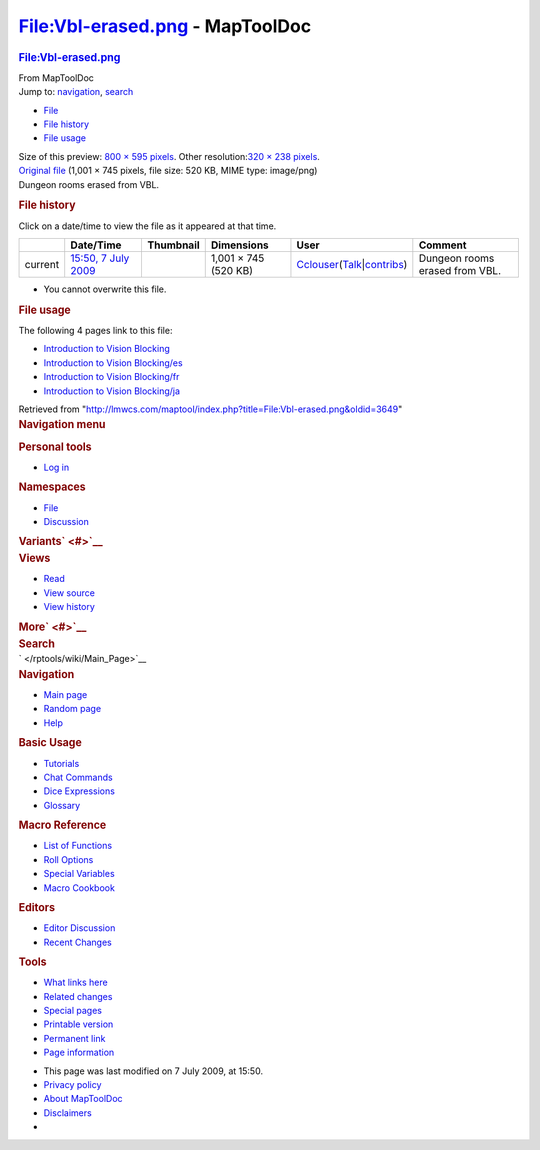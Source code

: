 ================================
File:Vbl-erased.png - MapToolDoc
================================

.. contents::
   :depth: 3
..

.. container:: noprint
   :name: mw-page-base

.. container:: noprint
   :name: mw-head-base

.. container:: mw-body
   :name: content

   .. container:: mw-indicators

   .. rubric:: File:Vbl-erased.png
      :name: firstHeading
      :class: firstHeading

   .. container:: mw-body-content
      :name: bodyContent

      .. container::
         :name: siteSub

         From MapToolDoc

      .. container::
         :name: contentSub

      .. container:: mw-jump
         :name: jump-to-nav

         Jump to: `navigation <#mw-head>`__, `search <#p-search>`__

      .. container::
         :name: mw-content-text

         -  `File <#file>`__
         -  `File history <#filehistory>`__
         -  `File usage <#filelinks>`__

         .. container:: fullImageLink
            :name: file

            |File:Vbl-erased.png|

            .. container:: mw-filepage-resolutioninfo

               Size of this preview: `800 × 595
               pixels </maptool/images/thumb/0/07/Vbl-erased.png/800px-Vbl-erased.png>`__.
               Other resolution:\ `320 × 238
               pixels </maptool/images/thumb/0/07/Vbl-erased.png/320px-Vbl-erased.png>`__\ .

         .. container:: fullMedia

            `Original file </maptool/images/0/07/Vbl-erased.png>`__
            ‎(1,001 × 745 pixels, file size: 520 KB, MIME type:
            image/png)

         .. container:: mw-content-ltr
            :name: mw-imagepage-content

            Dungeon rooms erased from VBL.

         .. rubric:: File history
            :name: filehistory

         .. container::
            :name: mw-imagepage-section-filehistory

            Click on a date/time to view the file as it appeared at that
            time.

            ======= ============================================================ ================================================ ==================== ====================================================================================================================================================================== ==============================
            \       Date/Time                                                    Thumbnail                                        Dimensions           User                                                                                                                                                                   Comment
            ======= ============================================================ ================================================ ==================== ====================================================================================================================================================================== ==============================
            current `15:50, 7 July 2009 </maptool/images/0/07/Vbl-erased.png>`__ |Thumbnail for version as of 15:50, 7 July 2009| 1,001 × 745 (520 KB) `Cclouser </rptools/wiki/User:Cclouser>`__\ (\ \ `Talk </rptools/wiki/User_talk:Cclouser>`__\ \ \|\ \ `contribs </rptools/wiki/Special:Contributions/Cclouser>`__\ \ ) Dungeon rooms erased from VBL.
            ======= ============================================================ ================================================ ==================== ====================================================================================================================================================================== ==============================

         -  You cannot overwrite this file.

         .. rubric:: File usage
            :name: filelinks

         .. container::
            :name: mw-imagepage-section-linkstoimage

            The following 4 pages link to this file:

            -  `Introduction to Vision
               Blocking </rptools/wiki/Introduction_to_Vision_Blocking>`__
            -  `Introduction to Vision
               Blocking/es </rptools/wiki/Introduction_to_Vision_Blocking/es>`__
            -  `Introduction to Vision
               Blocking/fr </rptools/wiki/Introduction_to_Vision_Blocking/fr>`__
            -  `Introduction to Vision
               Blocking/ja </rptools/wiki/Introduction_to_Vision_Blocking/ja>`__

      .. container:: printfooter

         Retrieved from
         "http://lmwcs.com/maptool/index.php?title=File:Vbl-erased.png&oldid=3649"

      .. container:: catlinks catlinks-allhidden
         :name: catlinks

      .. container:: visualClear

.. container::
   :name: mw-navigation

   .. rubric:: Navigation menu
      :name: navigation-menu

   .. container::
      :name: mw-head

      .. container::
         :name: p-personal

         .. rubric:: Personal tools
            :name: p-personal-label

         -  `Log
            in </maptool/index.php?title=Special:UserLogin&returnto=File%3AVbl-erased.png>`__

      .. container::
         :name: left-navigation

         .. container:: vectorTabs
            :name: p-namespaces

            .. rubric:: Namespaces
               :name: p-namespaces-label

            -  `File </rptools/wiki/File:Vbl-erased.png>`__
            -  `Discussion </maptool/index.php?title=File_talk:Vbl-erased.png&action=edit&redlink=1>`__

         .. container:: vectorMenu emptyPortlet
            :name: p-variants

            .. rubric:: Variants\ ` <#>`__
               :name: p-variants-label

            .. container:: menu

      .. container::
         :name: right-navigation

         .. container:: vectorTabs
            :name: p-views

            .. rubric:: Views
               :name: p-views-label

            -  `Read </rptools/wiki/File:Vbl-erased.png>`__
            -  `View
               source </maptool/index.php?title=File:Vbl-erased.png&action=edit>`__
            -  `View
               history </maptool/index.php?title=File:Vbl-erased.png&action=history>`__

         .. container:: vectorMenu emptyPortlet
            :name: p-cactions

            .. rubric:: More\ ` <#>`__
               :name: p-cactions-label

            .. container:: menu

         .. container::
            :name: p-search

            .. rubric:: Search
               :name: search

            .. container::
               :name: simpleSearch

   .. container::
      :name: mw-panel

      .. container::
         :name: p-logo

         ` </rptools/wiki/Main_Page>`__

      .. container:: portal
         :name: p-navigation

         .. rubric:: Navigation
            :name: p-navigation-label

         .. container:: body

            -  `Main page </rptools/wiki/Main_Page>`__
            -  `Random page </rptools/wiki/Special:Random>`__
            -  `Help <https://www.mediawiki.org/wiki/Special:MyLanguage/Help:Contents>`__

      .. container:: portal
         :name: p-Basic_Usage

         .. rubric:: Basic Usage
            :name: p-Basic_Usage-label

         .. container:: body

            -  `Tutorials </rptools/wiki/Category:Tutorial>`__
            -  `Chat Commands </rptools/wiki/Chat_Commands>`__
            -  `Dice Expressions </rptools/wiki/Dice_Expressions>`__
            -  `Glossary </rptools/wiki/Glossary>`__

      .. container:: portal
         :name: p-Macro_Reference

         .. rubric:: Macro Reference
            :name: p-Macro_Reference-label

         .. container:: body

            -  `List of
               Functions </rptools/wiki/Category:Macro_Function>`__
            -  `Roll Options </rptools/wiki/Category:Roll_Option>`__
            -  `Special
               Variables </rptools/wiki/Category:Special_Variable>`__
            -  `Macro Cookbook </rptools/wiki/Category:Cookbook>`__

      .. container:: portal
         :name: p-Editors

         .. rubric:: Editors
            :name: p-Editors-label

         .. container:: body

            -  `Editor Discussion </rptools/wiki/Editor>`__
            -  `Recent Changes </rptools/wiki/Special:RecentChanges>`__

      .. container:: portal
         :name: p-tb

         .. rubric:: Tools
            :name: p-tb-label

         .. container:: body

            -  `What links
               here </rptools/wiki/Special:WhatLinksHere/File:Vbl-erased.png>`__
            -  `Related
               changes </rptools/wiki/Special:RecentChangesLinked/File:Vbl-erased.png>`__
            -  `Special pages </rptools/wiki/Special:SpecialPages>`__
            -  `Printable
               version </maptool/index.php?title=File:Vbl-erased.png&printable=yes>`__
            -  `Permanent
               link </maptool/index.php?title=File:Vbl-erased.png&oldid=3649>`__
            -  `Page
               information </maptool/index.php?title=File:Vbl-erased.png&action=info>`__

.. container::
   :name: footer

   -  This page was last modified on 7 July 2009, at 15:50.

   -  `Privacy policy </rptools/wiki/MapToolDoc:Privacy_policy>`__
   -  `About MapToolDoc </rptools/wiki/MapToolDoc:About>`__
   -  `Disclaimers </rptools/wiki/MapToolDoc:General_disclaimer>`__

   -  |Powered by MediaWiki|

   .. container::

.. |File:Vbl-erased.png| image:: /maptool/images/thumb/0/07/Vbl-erased.png/800px-Vbl-erased.png
   :width: 800px
   :height: 595px
   :target: /maptool/images/0/07/Vbl-erased.png
.. |Thumbnail for version as of 15:50, 7 July 2009| image:: /maptool/images/thumb/0/07/Vbl-erased.png/120px-Vbl-erased.png
   :width: 120px
   :height: 89px
   :target: /maptool/images/0/07/Vbl-erased.png
.. |Powered by MediaWiki| image:: /maptool/resources/assets/poweredby_mediawiki_88x31.png
   :width: 88px
   :height: 31px
   :target: //www.mediawiki.org/
